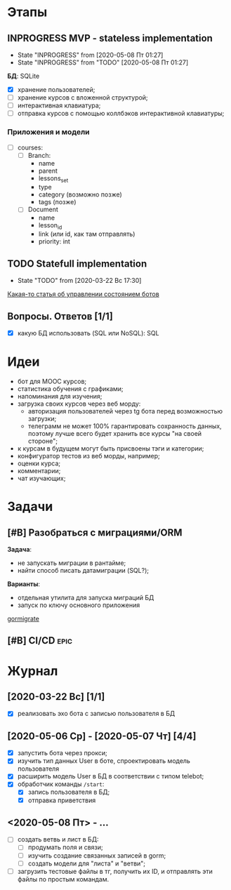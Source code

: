 * Этапы
** INPROGRESS MVP - stateless implementation
- State "INPROGRESS" from              [2020-05-08 Пт 01:27]
- State "INPROGRESS" from "TODO"       [2020-05-08 Пт 01:27]
  
*БД*: SQLite

- [X] хранение пользователей;
- [ ] хранение курсов с вложенной структурой;
- [ ] интерактивная клавиатура;
- [ ] отправка курсов с помощью коллбэков интерактивной клавиатуры;
*** Приложения и модели
- [ ] courses:
  - [ ] Branch:
    - name
    - parent
    - lessons_set
    - type
    - category (возможно позже)
    - tags (позже)
  - [ ] Document
    - name
    - lesson_id
    - link (или id, как там отправлять)
    - priority: int
** TODO Statefull implementation
- State "TODO"       from              [2020-03-22 Вс 17:30]
[[https://docs.microsoft.com/ru-ru/azure/bot-service/bot-builder-concept-state?view=azure-bot-service-4.0][Какая-то статья об управлении состоянием ботов]]
** Вопросы. Ответов [1/1]
- [X] какую БД использовать (SQL или NoSQL): SQL
* Идеи
- бот для MOOC курсов;
- статистика обучения с графиками;
- напоминания для изучения;
- загрузка своих курсов через веб морду:
  - авторизация пользователей через tg бота перед возможностью загрузки;
  - телеграмм не может 100% гарантировать сохранность данных, поэтому лучше всего будет хранить все курсы "на своей стороне";
- к курсам в будущем могут быть присвоены тэги и категории;
- конфигуратор тестов из веб морды, например;
- оценки курса;
- комментарии;
- чат изучающих;
* Задачи
** [#B] Разобраться с миграциями/ORM
*Задача*:
- не запускать миграции в рантайме;
- найти способ писать датамиграции (SQL?);
*Варианты*:
- отдельная утилита для запуска миграций БД
- запуск по ключу основного приложения

[[https://github.com/go-gormigrate/gormigrate][gormigrate]]
** [#B] CI/CD                                                         :epic:
* Журнал
** [2020-03-22 Вс] [1/1]
- [X] реализовать эхо бота с записью пользователя в БД
** [2020-05-06 Ср] - [2020-05-07 Чт] [4/4]
- [X] запустить бота через прокси;
- [X] изучить тип данных User в боте, спроектировать модель пользователя
- [X] расширить модель User в БД в соответствии с типом telebot;
- [X] обработчик команды ~/start~:
  - [X] запись пользователя в БД;
  - [X] отправка приветствия
** <2020-05-08 Пт> - ... 
- [ ] создать ветвь и лист в БД:
  - [ ] продумать поля и связи;
  - [ ] изучить создание связанных записей в gorm;
  - [ ] создать модели для "листа" и "ветви";
- [ ] загрузить тестовые файлы в тг, получить их ID, и отправлять эти файлы по простым командам.
